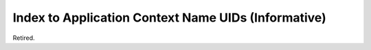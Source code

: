 .. _chapter_B:

Index to Application Context Name UIDs (Informative)
====================================================

Retired.

